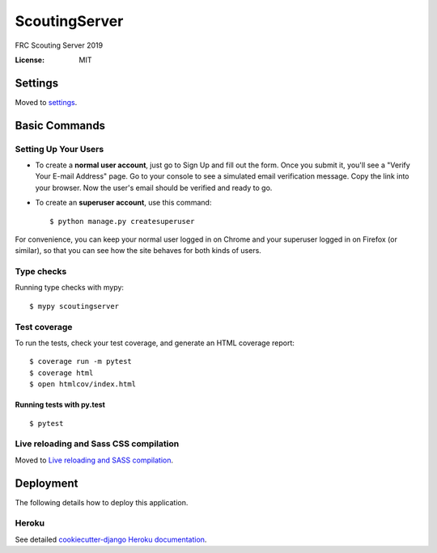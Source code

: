ScoutingServer
==============

FRC Scouting Server 2019

.. image:: https://img.shields.io/badge/built%20with-Cookiecutter%20Django-ff69b4.svg
     :target: https://github.com/pydanny/cookiecutter-django/
     :alt: Built with Cookiecutter Django


:License: MIT


Settings
--------

Moved to settings_.

.. _settings: http://cookiecutter-django.readthedocs.io/en/latest/settings.html

Basic Commands
--------------

Setting Up Your Users
^^^^^^^^^^^^^^^^^^^^^

* To create a **normal user account**, just go to Sign Up and fill out the form. Once you submit it, you'll see a "Verify Your E-mail Address" page. Go to your console to see a simulated email verification message. Copy the link into your browser. Now the user's email should be verified and ready to go.

* To create an **superuser account**, use this command::

    $ python manage.py createsuperuser

For convenience, you can keep your normal user logged in on Chrome and your superuser logged in on Firefox (or similar), so that you can see how the site behaves for both kinds of users.

Type checks
^^^^^^^^^^^

Running type checks with mypy:

::

  $ mypy scoutingserver

Test coverage
^^^^^^^^^^^^^

To run the tests, check your test coverage, and generate an HTML coverage report::

    $ coverage run -m pytest
    $ coverage html
    $ open htmlcov/index.html

Running tests with py.test
~~~~~~~~~~~~~~~~~~~~~~~~~~

::

  $ pytest

Live reloading and Sass CSS compilation
^^^^^^^^^^^^^^^^^^^^^^^^^^^^^^^^^^^^^^^

Moved to `Live reloading and SASS compilation`_.

.. _`Live reloading and SASS compilation`: http://cookiecutter-django.readthedocs.io/en/latest/live-reloading-and-sass-compilation.html





Deployment
----------

The following details how to deploy this application.


Heroku
^^^^^^

See detailed `cookiecutter-django Heroku documentation`_.

.. _`cookiecutter-django Heroku documentation`: http://cookiecutter-django.readthedocs.io/en/latest/deployment-on-heroku.html




